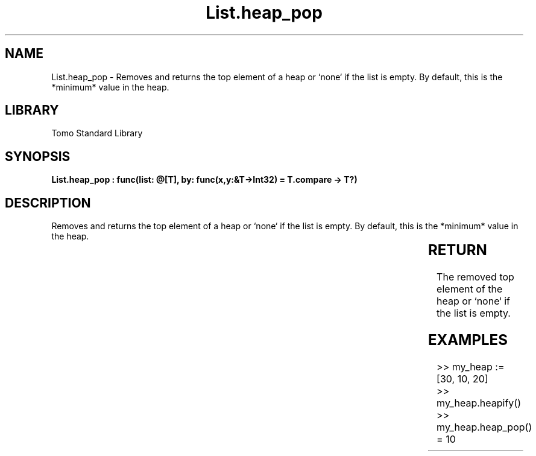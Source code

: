 '\" t
.\" Copyright (c) 2025 Bruce Hill
.\" All rights reserved.
.\"
.TH List.heap_pop 3 2025-04-19T14:30:40.361244 "Tomo man-pages"
.SH NAME
List.heap_pop \- Removes and returns the top element of a heap or `none` if the list is empty. By default, this is the *minimum* value in the heap.

.SH LIBRARY
Tomo Standard Library
.SH SYNOPSIS
.nf
.BI "List.heap_pop : func(list: @[T], by: func(x,y:&T->Int32) = T.compare -> T?)"
.fi

.SH DESCRIPTION
Removes and returns the top element of a heap or `none` if the list is empty. By default, this is the *minimum* value in the heap.


.TS
allbox;
lb lb lbx lb
l l l l.
Name	Type	Description	Default
list	@[T]	The mutable reference to the heap. 	-
by	func(x,y:&T->Int32)	The comparison function used to determine order. If not specified, the default comparison function for the item type will be used. 	T.compare
.TE
.SH RETURN
The removed top element of the heap or `none` if the list is empty.

.SH EXAMPLES
.EX
>> my_heap := [30, 10, 20]
>> my_heap.heapify()
>> my_heap.heap_pop()
= 10
.EE

